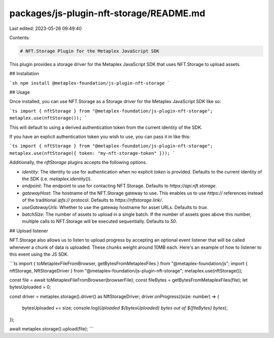 packages/js-plugin-nft-storage/README.md
========================================

Last edited: 2023-05-26 09:49:40

Contents:

.. code-block:: md

    # NFT.Storage Plugin for the Metaplex JavaScript SDK

This plugin provides a storage driver for the Metaplex JavaScript SDK that uses NFT.Storage to upload assets.

## Installation

```sh
npm install @metaplex-foundation/js-plugin-nft-storage
```

## Usage

Once installed, you can use NFT.Storage as a Storage driver for the Metaplex JavaScript SDK like so:

```ts
import { nftStorage } from "@metaplex-foundation/js-plugin-nft-storage";
metaplex.use(nftStorage());
```

This will default to using a derived authentication token from the current identity of the SDK.

If you have an explicit authentication token you wish to use, you can pass it in like this:

```ts
import { nftStorage } from "@metaplex-foundation/js-plugin-nft-storage";
metaplex.use(nftStorage({ token: "my-nft-storage-token" }));
```

Additionally, the `nftStorage` plugins accepts the following options.

- `identity`: The identity to use for authentication when no explicit `token` is provided. Defaults to the current identity of the SDK (i.e. `metaplex.identity()`).
- `endpoint`: The endpoint to use for contacting NFT.Storage. Defaults to `https://api.nft.storage`.
- `gatewayHost`: The hostname of the NFT.Storage gateway to use. This enables us to use `https://` references instead of the traditional `ipfs://` protocol. Defaults to `https://nftstorage.link/`.
- `useGatewayUrls`: Whether to use the gateway hostname for asset URLs. Defaults to `true`.
- `batchSize`: The number of assets to upload in a single batch. If the number of assets goes above this number, multiple calls to NFT.Storage will be executed sequentially. Defaults to `50`.

## Upload listener

NFT.Storage also allows us to listen to upload progress by accepting an optional event listener that will be called whenever a chunk of data is uploaded. These chunks weight around 10MB each. Here's an example of how to listener to this event using the JS SDK.

```ts
import { toMetaplexFileFromBrowser, getBytesFromMetaplexFiles } from "@metaplex-foundation/js";
import { nftStorage, NftStorageDriver } from "@metaplex-foundation/js-plugin-nft-storage";
metaplex.use(nftStorage());

const file = await toMetaplexFileFromBrowser(browserFile);
const fileBytes = getBytesFromMetaplexFiles(file);
let bytesUploaded = 0;

const driver = metaplex.storage().driver() as NftStorageDriver;
driver.onProgress((size: number) => {
  bytesUploaded += size;
  console.log(`Uploaded ${bytesUploaded} bytes out of ${fileBytes} bytes`);
});

await metaplex.storage().upload(file);
```


